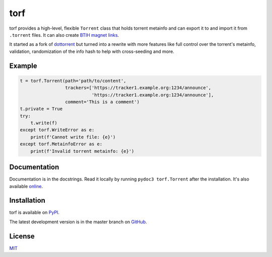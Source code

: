 torf
====

torf provides a high-level, flexible ``Torrent`` class that holds torrent
metainfo and can export it to and import it from ``.torrent`` files. It can also
create `BTIH magnet links
<https://en.wikipedia.org/wiki/Magnet_link#BitTorrent_info_hash_(BTIH)>`_.

It started as a fork of `dottorrent <https://github.com/kz26/dottorrent>`_ but
turned into a rewrite with more features like full control over the torrent's
metainfo, validation, randomization of the info hash to help with cross-seeding
and more.

Example
-------

.. code:: python

    t = torf.Torrent(path='path/to/content',
                     trackers=['https://tracker1.example.org:1234/announce',
                               'https://tracker1.example.org:1234/announce'],
                     comment='This is a comment')
    t.private = True
    try:
        t.write(f)
    except torf.WriteError as e:
        print(f'Cannot write file: {e}')
    except torf.MetainfoError as e:
        print(f'Invalid torrent metainfo: {e}')

Documentation
-------------

Documentation is in the docstrings. Read it locally by running ``pydoc3
torf.Torrent`` after the installation. It's also available `online
<https://rndusr.github.io/torf/>`_.

Installation
------------

torf is available on `PyPI <https://pypi.org/project/torf>`_.

The latest development version is in the master branch on `GitHub
<https://github.com/rndusr/torf>`_.

License
-------

`MIT <https://opensource.org/licenses/MIT>`_
